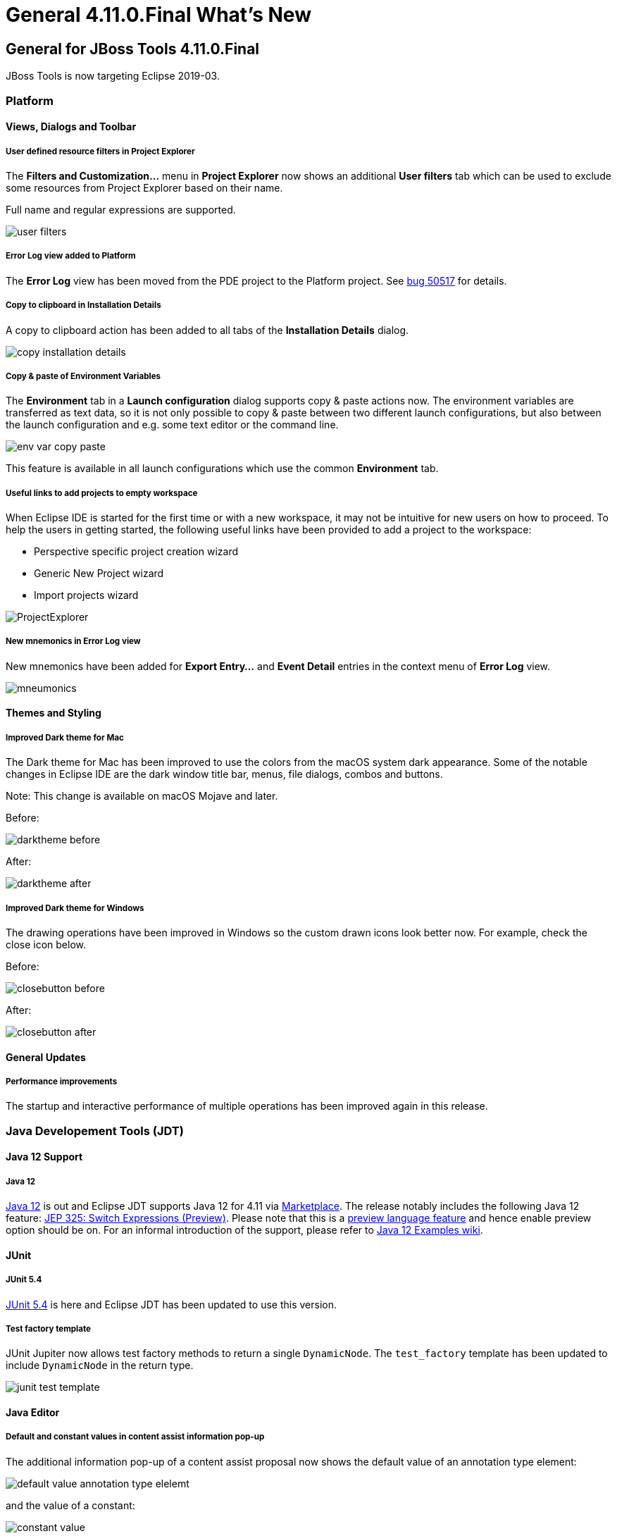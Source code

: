 = General 4.11.0.Final What's New
:page-layout: whatsnew
:page-component_id: general
:page-component_version: 4.11.0.Final
:page-product_id: jbt_core 
:page-product_version: 4.11.0.Final

== General for JBoss Tools 4.11.0.Final

JBoss Tools is now targeting Eclipse 2019-03.

=== Platform

==== Views, Dialogs and Toolbar
 
===== User defined resource filters in Project Explorer

The *Filters and Customization...* menu in *Project Explorer* now shows an additional *User filters*
tab which can be used to exclude some resources from Project Explorer based on their name.

Full name and regular expressions are supported.

image::https://www.eclipse.org/eclipse/news/4.11/images/user-filters.png[]

===== Error Log view added to Platform

The *Error Log* view has been moved from the PDE project to the Platform project. See
https://bugs.eclipse.org/bugs/show_bug.cgi?id=50517[bug 50517] for details.

===== Copy to clipboard in Installation Details

A copy to clipboard action has been added to all tabs of the *Installation Details* dialog.

image::https://www.eclipse.org/eclipse/news/4.11/images/copy-installation-details.png[]

===== Copy & paste of Environment Variables

The *Environment* tab in a *Launch configuration* dialog supports copy & paste actions now. The environment
variables are transferred as text data, so it is not only possible to copy & paste between two different
launch configurations, but also between the launch configuration and e.g. some text editor or the command line. 

image::https://www.eclipse.org/eclipse/news/4.11/images/env-var-copy-paste.png[]

This feature is available in all launch configurations which use the common *Environment* tab.

===== Useful links to add projects to empty workspace

When Eclipse IDE is started for the first time or with a new workspace, it may not be intuitive for new users
on how to proceed. To help the users in getting started, the following useful links have been provided to add
a project to the workspace:

* Perspective specific project creation wizard
* Generic New Project wizard
* Import projects wizard

image::https://www.eclipse.org/eclipse/news/4.11/images/ProjectExplorer.png[]

===== New mnemonics in Error Log view

New mnemonics have been added for *Export Entry...* and *Event Detail* entries in the context menu of *Error Log* view.

image::https://www.eclipse.org/eclipse/news/4.11/images/mneumonics.png[]

==== Themes and Styling 

===== Improved Dark theme for Mac

The Dark theme for Mac has been improved to use the colors from the macOS system dark appearance. Some of the
notable changes in Eclipse IDE are the dark window title bar, menus, file dialogs, combos and buttons.  

Note: This change is available on macOS Mojave and later.

Before:

image::https://www.eclipse.org/eclipse/news/4.11/images/darktheme-before.png[]

After:

image::https://www.eclipse.org/eclipse/news/4.11/images/darktheme-after.png[]

===== Improved Dark theme for Windows

The drawing operations have been improved in Windows so the custom drawn icons look better now.
For example, check the close icon below.

Before:

image::https://www.eclipse.org/eclipse/news/4.11/images/closebutton_before.png[]

After:

image::https://www.eclipse.org/eclipse/news/4.11/images/closebutton_after.png[]

==== General Updates

===== Performance improvements

The startup and interactive performance of multiple operations has been improved again in this release.

=== Java Developement Tools (JDT)

==== Java 12 Support

===== Java 12

http://jdk.java.net/12/[Java 12] is out and Eclipse JDT supports Java 12 for 4.11 via
https://marketplace.eclipse.org/content/java-12-support-eclipse-2019-03-411[Marketplace]. The release
notably includes the following Java 12 feature:
http://openjdk.java.net/jeps/325[JEP 325: Switch Expressions (Preview)]. Please note that this is a
http://openjdk.java.net/jeps/12[preview language feature] and hence enable preview option should be on.
For an informal introduction of the support, please refer to
https://wiki.eclipse.org/Java12/Examples[Java 12 Examples wiki].

==== JUnit

===== JUnit 5.4

https://junit.org/junit5/docs/5.4.0/release-notes/[JUnit 5.4] is here and Eclipse JDT has been
updated to use this version.

===== Test factory template

JUnit Jupiter now allows test factory methods to return a single ```DynamicNode```. The ```test_factory```
template has been updated to include ```DynamicNode``` in the return type.

image::https://www.eclipse.org/eclipse/news/4.11/images/junit-test-template.png[]

==== Java Editor 

===== Default and constant values in content assist information pop-up

The additional information pop-up of a content assist proposal now shows the default value
of an annotation type element:

image::https://www.eclipse.org/eclipse/news/4.11/images/default-value-annotation-type-elelemt.png[]

and the value of a constant:

image::https://www.eclipse.org/eclipse/news/4.11/images/constant-value.png[]

===== Create service provider method

If a service defined in a ```module-info.java``` file has an invalid service provider implementation,
a *Quick Fix (Ctrl + 1)* is now available to create the new provider method:

image::https://www.eclipse.org/eclipse/news/4.11/images/service-provider-proposal.png[]

image::https://www.eclipse.org/eclipse/news/4.11/images/service-provider-linked-proposal.png[]

==== Java Formatter 

===== Line wrapping settings for binary operators

Instead of a single line wrapping setting for binary expressions, there's now a whole section of settings
for various kinds of *binary operators* (multiplicative, additive, logical, etc.). There are settings
for _relational_ (including equality) and _shift_ operators, which were not covered by the old setting.
Also, _string concatenation_ can now be treated differently from arithmetic sum.

The settings can be found in the Profile Editor (*Preferences > Java > Code Style > Formatter > Edit...*)
under the *Line Wrapping > Wrapping settings > Binary expressions* subsection.

image::https://www.eclipse.org/eclipse/news/4.11/images/formatter-wrap-binary-expressions.png[]

===== White space settings for binary operators

The white space around operators in *binary expressions* can now be controlled separately for different groups
of operators, consistent with the line wrapping settings.

The new *Binary operators* sub-section has been added under White Space > Expressions in the Formatter
profile editor.

image::https://www.eclipse.org/eclipse/news/4.11/images/formatter-spaces-binary-expressions.png[]

===== Wrapping setting for chained conditional expressions

A chain of _nested conditional expressions_ (using ternary operator) can be now wrapped as a single group,
with all of them indented at the same level. It's only possible for right-sided nesting.

Find the *Chained conditionals* setting in the Profile Editor under the
*Line Wrapping > Wrapping settings > Other expressions* subsection.

image::https://www.eclipse.org/eclipse/news/4.11/images/formatter-wrap-chained-conditionals.png[]

===== Indent Javadoc tag descriptions

The Formatter Profile has a new setting that indents wrapped Javadoc tag descriptions.
It's called _Indent other tag descriptions when wrapped_, in contrast to the preexisting _Indent wrapped
@param/@throws descriptions_ setting. It affects tags like ```@return``` or ```@deprecated```.

The settings can be found in the Profile Editor (*Preferences > Java > Code Style > Formatter > Edit...*)
under the *Comments > Javadocs* section.

image::https://www.eclipse.org/eclipse/news/4.11/images/formatter-indent-tags.png[]

==== Debug

===== History for expressions in the Variables view

The *Variables* view now stores a history of the expressions used in the *Detail* pane. You can choose
a _previously entered expression_ for a variable from the new drop-down menu. The expression will be
copied to the *Detail* pane where you can select it to perform various actions present in the context menu.

image::https://www.eclipse.org/eclipse/news/4.11/images/expressions-history.png[]

